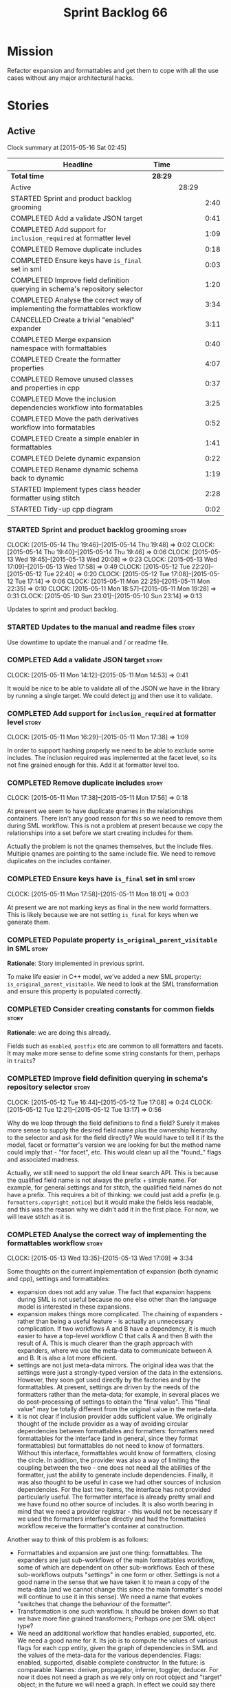 #+title: Sprint Backlog 66
#+options: date:nil toc:nil author:nil num:nil
#+todo: STARTED | COMPLETED CANCELLED POSTPONED
#+tags: { story(s) spike(p) }

* Mission

Refactor expansion and formattables and get them to cope with all the
use cases without any major architectural hacks.

* Stories

** Active

#+begin: clocktable :maxlevel 3 :scope subtree
Clock summary at [2015-05-16 Sat 02:45]

| Headline                                                                    | Time    |       |      |
|-----------------------------------------------------------------------------+---------+-------+------|
| *Total time*                                                                | *28:29* |       |      |
|-----------------------------------------------------------------------------+---------+-------+------|
| Active                                                                      |         | 28:29 |      |
| STARTED Sprint and product backlog grooming                                 |         |       | 2:40 |
| COMPLETED Add a validate JSON target                                        |         |       | 0:41 |
| COMPLETED Add support for =inclusion_required= at formatter level           |         |       | 1:09 |
| COMPLETED Remove duplicate includes                                         |         |       | 0:18 |
| COMPLETED Ensure keys have =is_final= set in sml                            |         |       | 0:03 |
| COMPLETED Improve field definition querying in schema's repository selector |         |       | 1:20 |
| COMPLETED Analyse the correct way of implementing the formattables workflow |         |       | 3:34 |
| CANCELLED Create a trivial "enabled" expander                               |         |       | 3:11 |
| COMPLETED Merge expansion namespace with formattables                       |         |       | 0:40 |
| COMPLETED Create the formatter properties                                   |         |       | 4:07 |
| COMPLETED Remove unused classes and properties in cpp                       |         |       | 0:37 |
| COMPLETED Move the inclusion dependencies workflow into formatables         |         |       | 3:25 |
| COMPLETED Move the path derivatives workflow into formatables               |         |       | 0:52 |
| COMPLETED Create a simple enabler in formattables                           |         |       | 1:41 |
| COMPLETED Delete dynamic expansion                                          |         |       | 0:22 |
| COMPLETED Rename dynamic schema back to dynamic                             |         |       | 1:19 |
| STARTED Implement types class header formatter using stitch                 |         |       | 2:28 |
| STARTED Tidy-up cpp diagram                                                 |         |       | 0:02 |
#+end:

*** STARTED Sprint and product backlog grooming                       :story:
    CLOCK: [2015-05-14 Thu 19:46]--[2015-05-14 Thu 19:48] =>  0:02
    CLOCK: [2015-05-14 Thu 19:40]--[2015-05-14 Thu 19:46] =>  0:06
    CLOCK: [2015-05-13 Wed 19:45]--[2015-05-13 Wed 20:08] =>  0:23
    CLOCK: [2015-05-13 Wed 17:09]--[2015-05-13 Wed 17:58] =>  0:49
    CLOCK: [2015-05-12 Tue 22:20]--[2015-05-12 Tue 22:40] =>  0:20
    CLOCK: [2015-05-12 Tue 17:08]--[2015-05-12 Tue 17:14] =>  0:06
    CLOCK: [2015-05-11 Mon 22:25]--[2015-05-11 Mon 22:35] =>  0:10
    CLOCK: [2015-05-11 Mon 18:57]--[2015-05-11 Mon 19:28] =>  0:31
    CLOCK: [2015-05-10 Sun 23:01]--[2015-05-10 Sun 23:14] =>  0:13

Updates to sprint and product backlog.

*** STARTED Updates to the manual and readme files                    :story:

Use downtime to update the manual and / or readme file.

*** COMPLETED Add a validate JSON target                              :story:
    CLOSED: [2015-05-11 Mon 14:54]
    CLOCK: [2015-05-11 Mon 14:12]--[2015-05-11 Mon 14:53] =>  0:41

It would be nice to be able to validate all of the JSON we have in the
library by running a single target. We could detect [[http://stedolan.github.io/jq/][jq]] and then use it
to validate.

*** COMPLETED Add support for =inclusion_required= at formatter level :story:
    CLOSED: [2015-05-11 Mon 17:41]
    CLOCK: [2015-05-11 Mon 16:29]--[2015-05-11 Mon 17:38] =>  1:09

In order to support hashing properly we need to be able to exclude
some includes. The inclusion required was implemented at the facet
level, so its not fine grained enough for this. Add it at formatter
level too.

*** COMPLETED Remove duplicate includes                               :story:
    CLOSED: [2015-05-11 Mon 17:56]
    CLOCK: [2015-05-11 Mon 17:38]--[2015-05-11 Mon 17:56] =>  0:18

At present we seem to have duplicate qnames in the relationships
containers. There isn't any good reason for this so we need to remove
them during SML workflow. This is not a problem at present because we
copy the relationships into a set before we start creating includes
for them.

Actually the problem is not the qnames themselves, but the include
files. Multiple qnames are pointing to the same include file. We need
to remove duplicates on the includes container.

*** COMPLETED Ensure keys have =is_final= set in sml                  :story:
    CLOSED: [2015-05-11 Mon 18:01]
    CLOCK: [2015-05-11 Mon 17:58]--[2015-05-11 Mon 18:01] =>  0:03

At present we are not marking keys as final in the new world
formatters. This is likely because we are not setting =is_final= for
keys when we generate them.

*** COMPLETED Populate property =is_original_parent_visitable= in SML :story:
    CLOSED: [2015-05-11 Mon 19:06]

*Rationale*: Story implemented in previous sprint.

To make life easier in C++ model, we've added a new SML property:
=is_original_parent_visitable=. We need to look at the SML
transformation and ensure this property is populated correctly.

*** COMPLETED Consider creating constants for common fields           :story:
    CLOSED: [2015-05-11 Mon 19:30]

*Rationale*: we are doing this already.

Fields such as =enabled=, =postfix= etc are common to all formatters
and facets. It may make more sense to define some string constants for
them, perhaps in =traits=?

*** COMPLETED Improve field definition querying in schema's repository selector :story:
    CLOSED: [2015-05-12 Tue 17:09]
    CLOCK: [2015-05-12 Tue 16:44]--[2015-05-12 Tue 17:08] =>  0:24
    CLOCK: [2015-05-12 Tue 12:21]--[2015-05-12 Tue 13:17] =>  0:56

Why do we loop through the field definitions to find a field? Surely
it makes more sense to supply the desired field name plus the
ownership hierarchy to the selector and ask for the field directly?
We would have to tell it if its the model, facet or formatter's
version we are looking for but the method name could imply that -
"for facet", etc. This would clean up all the "found_" flags and
associated madness.

Actually, we still need to support the old linear search API. This is
because the qualified field name is not always the prefix + simple
name. For example, for general settings and for stitch, the qualified
field names do not have a prefix. This requires a bit of thinking: we
could just add a prefix (e.g. =formatters.copyright_notice=) but it
would make the fields less readable, and this was the reason why we
didn't add it in the first place. For now, we will leave stitch as it is.

*** COMPLETED Analyse the correct way of implementing the formattables workflow :story:
    CLOSED: [2015-05-13 Wed 17:09]
    CLOCK: [2015-05-13 Wed 13:35]--[2015-05-13 Wed 17:09] =>  3:34

Some thoughts on the current implementation of expansion (both dynamic
and cpp), settings and formattables:

- expansion does not add any value. The fact that expansion happens
  during SML is not useful because no one else other than the language
  model is interested in these expansions.
- expansion makes things more complicated. The chaining of expanders -
  rather than being a useful feature - is actually an unnecessary
  complication. If two workflows A and B have a dependency, it is much
  easier to have a top-level workflow C that calls A and then B with
  the result of A. This is much clearer than the graph approach with
  expanders, where we use the meta-data to communicate between A and
  B. It is also a lot more efficient.
- settings are not just meta-data mirrors. The original idea was that
  the settings were just a strongly-typed version of the data in the
  extensions. However, they soon got used directly by the factories
  and by the formattables. At present, settings are driven by the
  needs of the formatters rather than the meta-data; for example, in
  several places we do post-processing of settings to obtain the
  "final value". This "final value" may be totally different from the
  original value in the meta-data.
- it is not clear if inclusion provider adds sufficient value. We
  originally thought of the include provider as a way of avoiding
  circular dependencies between formattables and formatters:
  formatters need formattables for the interface (and in general,
  since they format formattables) but formattables do not need to know
  of formatters. Without this interface, formattables would know of
  formatters, closing the circle. In addition, the provider was also a
  way of limiting the coupling between the two - one does not need all
  the abilities of the formatter, just the ability to generate include
  dependencies. Finally, it was also thought to be useful in case we
  had other sources of inclusion dependencies. For the last two items,
  the interface has not provided particularly useful. The formatter
  interface is already pretty small and we have found no other source
  of includes. It is also worth bearing in mind that we need a
  provider registrar - this would not be necessary if we used the
  formatters interface directly and had the formattables workflow
  receive the formatter's container at construction.

Another way to think of this problem is as follows:

- Formattables and expansion are just one thing: formattables. The
  expanders are just sub-workflows of the main formattables workflow,
  some of which are dependent on other sub-workflows. Each of these
  sub-workflows outputs "settings" in one form or other. Settings is
  not a good name in the sense that we have taken it to mean a copy of
  the meta-data (and we cannot change this since the main formatter's
  model will continue to use it in this sense). We need a name that
  evokes "switches that change the behaviour of the formatter".
- Transformation is one such workflow. It should be broken down so
  that we have more fine grained transformers; Perhaps one per SML
  object type?
- We need an additional workflow that handles enabled, supported,
  etc. We need a good name for it. Its job is to compute the values of
  various flags for each cpp entity, given the graph of dependencies
  in SML and the values of the meta-data for the various
  dependencies. Flags: enabled, supported, disable complete
  constructor. In the future: is comparable. Names: deriver,
  propagator, inferrer, toggler, deducer. For now it does not need a
  graph as we rely only on root object and "target" object; in the
  future we will need a graph. In effect we could say there are three
  types of inference: inference that requires just dynamic, inference
  that requires just SML and inference that requires both. Note that,
  in transformer, we should not touch any of the logic around building
  a complete name as well as the "family" logic (is string, is char
  and so on). The latter will be removed once we have needle so we can
  ignore it for now. The former will remain a job of the transformer.
- Merged model should be immutable once it leaves the SML
  workflow.
- Settings are two things: the meta-data mirrors and the knobs to
  control formatting. We need to split this. There is nothing wrong in
  having formattables making use of the settings; we just need to make
  sure that we are not further transforming the settings. Settings
  that really qualify as settings: general settings, opaque settings,
  path settings, type settings (with the "requires_*") and formatter
  settings with just enabled and supported. We could have a settings
  workflow that returns a bundle of settings - it reads all of these
  settings in one go for a given dynamic object. However, it makes
  more sense to use the settings factories directly in each
  sub-workflow; we never really need all of the settings at once. This
  means that the bundle concept does not make sense inside of
  settings; it does make sense inside of formattables though - to
  bundle up all the different settings we use directly. These are just
  general settings and opaque settings.
- Dynamic expansion does not exist. We should go back to calling
  =dynamic::schema= just =dynamic=.

Questions that the "inferrer" needs to answer (=inferred_properties=?):

- enabled: per type, per formatter. Set on root object and/or
  type. Nests, propagates and is affected by "supported".

This means we no longer need a generic "inferrer"; just something to
manage "enablement". Naming is still tricky:

- [[http://english.stackexchange.com/questions/92781/what-term-describes-the-state-of-being-either-enabled-or-disabled][What term describes the state of being either enabled or disabled?]]
- [[http://english.stackexchange.com/questions/22372/push-is-to-pushable-as-enable-disable-are-to-what?rq%3D1][“Push” is to “pushable” as “enable”/“disable” are to what?]]
- [[http://english.stackexchange.com/questions/31878/noun-for-enable-enability-enabliness?rq%3D1][Noun for enable (“enability”, “enabliness”)?]]

Since there are no easy names we could call it "enabler" for now - he
who is responsible for enabling.

These could be handled separately:

- requires_stream_manipulators: per type. Does not propagate; nests.
- requires_manual_move_constructor: per type. for certain types. Does
  not propagate, does not nest.
- requires_manual_default_constructor: per type. for certain
  primitives. Does not propagate, does not nest.
- inclusion_required: per type. Does not propagate, does not nest.

For these we could simply build sets with all types that match and
pass those to the transformer. We could have settings for them (all
optional) with a factory that returns them by formatter name; a
top-level class would use these to build the sets. Actually, in
general it could be said that certain dynamic fields at the entity
level have the property that we want to know of all of the qnames that
have them. If we could mark these fields somehow and if the model
could have a container by qualified field name to set of qnames, we
could just query these sets in the transformer. We would need
something in the SML workflow to handle this task.

SML should help on these:

- has_primitive_properties: can be answered in the language of
  SML. However this seems unused.

These can be simplified to only be set at root object level:

- disable_complete_constructor: per type. can be set on a type or on
  root object. Does not propagate or nest.
- Related (figure out if we are using them, if not remove them from
  command line options): cpp-disable-xml-serialization,
  cpp-disable-eos-serialization, cpp-disable-versioning. They are in
  use and they will also affect the generation of inclusion
  dependencies.

If we manage to do so we can create a settings class that has these
properties, with a factory, and make them part of the
bundle. Names: model_settings, global_settings,
global_aspect_settings, aspect_settings (but then, its not all aspect
settings).

Tasks:

- create a formattables class for the formatter properties: enabled,
  file path, header guard, inclusion dependencies, integrated
  facets. i.e. the formatter settings needs to move to
  formattables. This class will be populated by looking at the output
  of multiple sub-workflows.
- create the global_aspect_settings class and associated classes
  (factory etc). Add it to bundle using the same approach as general
  settings.
- add support in dynamic and SML for the "gathering" of fields
  (i.e. mark a field as "gatherable" and then gather it into the
  model). Mark all required fields as gatherable. Remove type settings
  and related infrastructure. Note: we do not need to handle
  inclusion_required this way; it already works well so leave it as
  is.
- create an enabler responsible for determining which formatters are
  on and off. It uses settings to figure out what is enabled and
  supported, both locally and globally. For now, implement a root
  object based approach; later on we can try to see if we can quickly
  hack the enabled/supported logic using the cycles
  workaround. Enabler will return a map of qname per formatter name to
  boolean - or perhaps we could return just the ones that are enabled?
  e.g. if not found its disabled.
- move path derivatives workflow into formattables. Must return the
  path derivatives per qname per formatter name.
- create a workflow step that takes the path derivatives and builds
  the inclusion directives repository.
- create a opaque settings workflow that takes in all the opaque
  settings factories generated on the back of the formatters and uses
  them to generate opaque settings.
- move inclusion dependencies workflow into formattables. It must
  output the inclusion dependencies per qname per formatter name. It
  must also take in the inferer output to be able to determine which
  formatters are enabled for which type.
- create a transformer workflow (do we need a workflow?). It is
  responsible for populating all properties that can be directly
  inferred from SML without any look-ups.
- create an assembler. It is responsible for taking the output of the
  transformer and all other relevant sub-workflows and assembling it
  into the final formattable. Or perhaps we could just give
  transformer the components for assembly. Actually, lets leave it for
  now and see how complicated the formattable workflow looks after all
  the refactoring. If need be, it can be revisited.
- delete dynamic expansion
- rename dynamic schema back to dynamic.
- remove all of the fields that are not settable from the outside
  world from dynamic: file path.
- remove new class info and associated classes.
- remove type settings and related infrastructure.

*** CANCELLED Create a trivial "enabled" expander                     :story:
    CLOSED: [2015-05-13 Wed 17:45]
    CLOCK: [2015-05-12 Tue 18:46]--[2015-05-12 Tue 19:47] =>  1:01
    CLOCK: [2015-05-12 Tue 17:15]--[2015-05-12 Tue 18:46] =>  1:31
    CLOCK: [2015-05-11 Mon 21:38]--[2015-05-11 Mon 22:17] =>  0:39

*Rationale*: This story revealed a world of inadequacies in the design
 of expanders, formattables, etc. We will address this after the
 refactor on a new story.

For now we just need a very simple expander that looks into the root
object and switches the formatter's "enabled" flag at the entity level
on/off. Implement this to allow us to get the disable facet knit tests
to pass.

Actually we have a big problem: after we implemented all the changes,
the includes are still wrong. The problem is that the formatting
assistant we are using to build the includes is making use of
formatting settings; but we are still in the expansion phase, so the
settings are not ready to be read yet. Worse, even if we looked at the
meta-data, we couldn't get the information we need. This is because
properties like =enabled= are set in the root object (by say the
options copier or the enabled flag expander) not in the individual
objects. So the code as it is won't work.

However, we could this make it work if we move the logic of falling
back to root object into the options copier or enabled flag
expander. This would mean we would increase the size of the meta-data
a lot (e.g. every single object would then have a formatter's enabled
flag set). In addition, we need a provider's assistant that relies
only on the meta-data when answering questions such as what formatters
are enabled.

This is not a problem for the other use case of the formatter's
assistant (in stitch/formatters) because the settings have been setup
by then.

*** COMPLETED Merge expansion namespace with formattables             :story:
    CLOSED: [2015-05-14 Thu 08:59]
    CLOCK: [2015-05-14 Thu 07:44]--[2015-05-14 Thu 08:24] =>  0:40

We should be able to edit the dia file and move all types from
expansion to formattables. This just requires expanding (pun not
intended) the formattables package area and updating all child
nodes. We can then delete the expansion package.

For code generation we then need to copy the files across and update
the namespaces.

- O0: formattables
- O228: expansion

*** COMPLETED Create the formatter properties                         :story:
    CLOSED: [2015-05-16 Sat 00:50]
    CLOCK: [2015-05-15 Fri 23:40]--[2015-05-16 Sat 00:28] =>  0:48
    CLOCK: [2015-05-15 Fri 20:57]--[2015-05-15 Fri 21:56] =>  0:59
    CLOCK: [2015-05-15 Fri 18:36]--[2015-05-15 Fri 18:59] =>  0:23
    CLOCK: [2015-05-15 Fri 18:25]--[2015-05-15 Fri 18:34] =>  0:09
    CLOCK: [2015-05-15 Fri 18:00]--[2015-05-15 Fri 18:24] =>  0:24
    CLOCK: [2015-05-15 Fri 15:23]--[2015-05-15 Fri 15:27] =>  0:04
    CLOCK: [2015-05-15 Fri 08:10]--[2015-05-15 Fri 09:15] =>  1:05
    CLOCK: [2015-05-14 Thu 19:20]--[2015-05-14 Thu 19:35] =>  0:19

Create a formattables class for the formatter properties: enabled,
file path, header guard, inclusion dependencies, integrated facets -
i.e. the formatter settings needs to move to formattables.

This class will be populated by looking at the output of multiple
sub-workflows. In fact, it probably makes sense to create a factory
that handles the manufacturing of all path derivatives and inclusion
dependencies gunk and then generates the formatter properties. We just
need the enablement map as input (as well as the model) and we can
then output qname to formatter name to formatter properties.

This would be a good place to put the processing of integrated facets
supplied in meta-data, as well as doing a hack for now of the command
line options.

We probably don't need settings support for this.

Tasks:

- add formatter properties to transformer.
- start using formatter properties in formatters.

*** COMPLETED Remove unused classes and properties in cpp             :story:
    CLOSED: [2015-05-16 Sat 01:02]
    CLOCK: [2015-05-16 Sat 00:50]--[2015-05-16 Sat 01:02] =>  0:12
    CLOCK: [2015-05-16 Sat 00:32]--[2015-05-16 Sat 00:49] =>  0:17
    CLOCK: [2015-05-15 Fri 09:17]--[2015-05-15 Fri 09:25] =>  0:08

We have a few classes that were made for exploratory reasons but in
reality we won't use them. Remove them:

- remove new class info and associated classes.
- remove type settings and related infrastructure.
- has_primitive_properties: seems unused.
- remove family types and all the family gunk.

*** COMPLETED Move the inclusion dependencies workflow into formatables :story:
    CLOSED: [2015-05-16 Sat 01:03]
    CLOCK: [2015-05-15 Fri 16:21]--[2015-05-15 Fri 18:00] =>  1:39
    CLOCK: [2015-05-15 Fri 15:04]--[2015-05-15 Fri 15:19] =>  0:15
    CLOCK: [2015-05-15 Fri 10:38]--[2015-05-15 Fri 11:00] =>  0:22
    CLOCK: [2015-05-15 Fri 09:47]--[2015-05-15 Fri 10:38] =>  0:51
    CLOCK: [2015-05-15 Fri 09:29]--[2015-05-15 Fri 09:47] =>  0:18

As per analysis, we need to move away from expansion. Get these
classes in formattables and hook them in to workflow. It must output
the inclusion dependencies per qname per formatter name.

It must also:

- take in the enabler output to be able to determine which formatters
  are enabled for which type.
- take in global aspect settings. Won't be used for now.

At present the inclusion directives repository factory is reading the
inclusion directives from the meta-data. We could easily change it to
read it from the output of the path derivatives. Actually it makes
more sense to make the inclusion directives selector work off of the
output of the path derivatives; we do not need any transformations
then.

We need to read the inclusion dependencies from the dynamic object and
merge that with the generated inclusion dependencies. At present this
is done in the expander, so it needs to be moved to the workflow.

Tasks:

- delete the expander
- inclusion dependencies is creating provider container, this should
  be the responsibility of a workflow somewhere and passed in.
- inclusion dependencies is creating directives - this can only be
  removed when we get rid of expanders.

*** COMPLETED Move the path derivatives workflow into formatables     :story:
    CLOSED: [2015-05-16 Sat 01:03]
    CLOCK: [2015-05-15 Fri 15:53]--[2015-05-15 Fri 16:20] =>  0:27
    CLOCK: [2015-05-15 Fri 15:42]--[2015-05-15 Fri 15:53] =>  0:11
    CLOCK: [2015-05-15 Fri 15:28]--[2015-05-15 Fri 15:42] =>  0:14

As per analysis, we need to move away from expansion. Get these
classes in formattables and hook them in to workflow. Must return the
path derivatives per qname per formatter name.

We need to also create a workflow step that takes the path derivatives
and builds the inclusion directives repository.

We just need to unhook the expander; everything else is useful exactly
as is.

- remove the directory path properties from path settings; these are
  read from command line options and will continue to do so; they are
  not settings.
- add cpp options to the path derivatives workflow.
- delete the expander

*** COMPLETED Create a simple enabler in formattables                 :story:
    CLOSED: [2015-05-16 Sat 01:03]
    CLOCK: [2015-05-15 Fri 21:57]--[2015-05-15 Fri 23:38] =>  1:41

Create an enabler responsible for determining which formatters are on
and off. It may use settings to figure out what is enabled and
supported, both locally and globally. It also uses the command line
options to start off with.

We may need to create settings like so:

- global enablement: model enabled, facet enabled, formatter enabled.
- local enablement: formatter enabled, formatter supported.

Instead of creating settings, it may make more sense to just read
these fields on the fly in enabler.

For now, implement a root object based approach; later on we can try
to see if we can quickly hack the enabled/supported logic using the
cycles workaround. Enabler will return a map of qname per formatter
name to boolean - or perhaps we could return just the ones that are
enabled?  e.g. if not found its disabled.

*Naming analysis*

- [[http://english.stackexchange.com/questions/92781/what-term-describes-the-state-of-being-either-enabled-or-disabled][What term describes the state of being either enabled or disabled?]]
- [[http://english.stackexchange.com/questions/22372/push-is-to-pushable-as-enable-disable-are-to-what?rq%3D1][“Push” is to “pushable” as “enable”/“disable” are to what?]]
- [[http://english.stackexchange.com/questions/31878/noun-for-enable-enability-enabliness?rq%3D1][Noun for enable (“enability”, “enabliness”)?]]

Since there are no easy names we could call it "enabler" for now - he
who is responsible for enabling.

Tasks:

- update includes provider to take in enablement.

*** COMPLETED Delete dynamic expansion                                :story:
    CLOSED: [2015-05-16 Sat 01:26]
    CLOCK: [2015-05-16 Sat 01:04]--[2015-05-16 Sat 01:26] =>  0:22

As per analysis we do not need dynamic expansion so get rid of it.

*** COMPLETED Rename dynamic schema back to dynamic                   :story:
    CLOSED: [2015-05-16 Sat 02:45]
    CLOCK: [2015-05-16 Sat 01:26]--[2015-05-16 Sat 02:45] =>  1:19

Once we are back to just having =dynamic::schema=, it makes no sense
to have nesting. Rename it back to just =dynamic=.

*** STARTED Implement types class header formatter using stitch       :story:
    CLOCK: [2015-05-11 Mon 21:29]--[2015-05-11 Mon 21:37] =>  0:08
    CLOCK: [2015-05-11 Mon 18:46]--[2015-05-11 Mon 18:57] =>  0:11
    CLOCK: [2015-05-11 Mon 18:01]--[2015-05-11 Mon 18:18] =>  0:17
    CLOCK: [2015-05-11 Mon 15:44]--[2015-05-11 Mon 15:59] =>  0:15
    CLOCK: [2015-05-11 Mon 14:55]--[2015-05-11 Mon 15:43] =>  0:48
    CLOCK: [2015-05-11 Mon 14:53]--[2015-05-11 Mon 14:55] =>  0:02
    CLOCK: [2015-05-11 Mon 13:25]--[2015-05-11 Mon 14:12] =>  0:47

We need to implement a stitch template for the class header formatter
in types, plug it in and start working through the diffs.

To test diff:

: head -n50 /home/marco/Development/DomainDrivenConsulting/dogen/projects/test_models/all_primitives/include/dogen/test_models/all_primitives/types/a_class.hpp > expected.txt && grep -B20 -A25 -e "\#ifndef DOGEN_TEST_MODELS_ALL_PRIMITIVES_TYPES_A_CLASS_HPP" /home/marco/Development/DomainDrivenConsulting/output/dogen/clang-3.5/stage/bin/log/knit/workflow_spec/all_primitives_model_generates_expected_code.log > actual.txt && diff -u expected.txt actual.txt 

Notes:

- we can't access disable complete constructor option. Figure out how
  to.

Remaining problems with trivial inheritance:

- primitive types have includes; not honouring "requires include?"
  flag.
- leaf types do not have visitor methods. This is because
  =is_original_parent_visitable= is not being populated.
- too much space after end of namespaces and before end if.
- no support for comments on classes and methods.
- visitor includes in descendants.
- class marked as service is being generated.

Trivial inheritance is now green.

Problems with std model:

- dependencies on hashes are not included
- duplicate includes. after sort we need some kind of distinct. Or
  perhaps the SML indexer should only add distinct qnames.
- keys are not final.

Problems with stereotypes:

- whitespace handling of immutability causes diffs.
- we generate assignment operator even though immutability is on.
- non-generatable stereotype is not being honoured.

Problems with models that disable facets and disable full constructor
model:

- not honouring flags set in command line options.

*** STARTED Tidy-up cpp diagram                                       :story:
    CLOCK: [2015-05-15 Fri 09:26]--[2015-05-15 Fri 09:28] =>  0:02

After all the new classes, expansion changes etc the cpp diagram
became really messy. Make it reflect the new reality.

*** Consider renaming path derivatives                                :story:

We should have a name that implies that all fields of this class were
obtained by "computation", rather than reading.

*** Create the =global_aspect_settings= class                         :story:

Create a class to manage the global aspect settings:

- disable_complete_constructor:
- cpp-disable-xml-serialization
- cpp-disable-eos-serialization
- cpp-disable-versioning

These can only be set on the root object. Add these settings o bundle
using the same approach as general settings. Create factory.

- update includes provider to take in global aspect settings.

*** Add support for "field gathering"                                 :story:

We need to add support in dynamic and SML for the "gathering" of
fields; this consists in marking a field as "gatherable" in the
JSON. We then need to find all types that have that field and gather
their qnames in the model.

Note: we do not need to handle inclusion_required this way; it already
works well so leave it as is.

Tasks:

- find a good name for gathering and gatherable.
- add support in dynamic for marking fields as gatherable. Add a
  method in field definition repository that returns a list of all
  gatherable fields.
- mark all required fields as gatherable.
- add a container of string (qualified field name) to qname in model,
  with a suggestive name (qnames by dynamic field? gathered qnames?).
- create an SML class to process all gathered fields: obtain fields
  that are gatherable, then loop through the model; for all types that
  have gatherable fields, add them to container against the field.
- implement transformer in terms of gathered fields (i.e. consult the
  container for requires_stream_manipulators, etc).

*** Create the opaque settings activity                               :story:

We need to add support for opaque settings. This should be as easy as
adding a method in the formatter to register/return the opaque
settings factory and then supplying the settings workflow with all of
these factories.

*** Consider splitting =formattables::transformer=                    :story:

We have two different responsibilities within transformer:

- to perform an individual (1-1) transformation of an SML type into a
  formatable;
- to determine how many transformations of an SML type are required,
  and to do them.

Maybe we should have a transformer sub-workflow that collaborates with
specific transformers, aligned to =cpp= types
(e.g. =class_info_transformer=, =enum_info_transformer= and so on,
each taking different SML types). The role of the top-level
transformer is to call all of the sub-transformers for a given SML
type.

The other option is to align them to SML types and to produce
different =cpp= types.

*** Remove intermediate fields from dynamic                           :story:

With the previous approach we had fields in dynamic that were
generated within dogen; we now should only have fields that are set
from the outside world. Remove all of the fields that are not supposed
to be settable from the outside world. At present this just file path.

*** Stitch gcc release builds are borked                              :spike:

When running stitch for a gcc release build we get:

: FAILED: cd /home/marco/Development/DomainDrivenConsulting/output/dogen/gcc-4.9 && /home/marco/Development/DomainDrivenConsulting/output/dogen/gcc-4.9/stage/bin/dogen_stitcher --target /home/marco/Development/DomainDrivenConsulting/dogen/projects/cpp/src/ --verbose

Debug builds work. All builds work for clang. According to gdb:

: #0  0x00000000004cb36e in std::_Hashtable<std::string, std::pair<std::string const, dogen::dynamic::schema::field_definition>, std::allocator<std::pair<std::string const, dogen::dynamic::schema::field_definition> >, std::__detail::_Select1st, std::equal_to<std::string>, std::hash<std::string>, std::__detail::_Mod_range_hashing, std::__detail::_Default_ranged_hash, std::__detail::_Prime_rehash_policy, std::__detail::_Hashtable_traits<true, false, true> >::find(std::string const&) const ()
: #1  0x00000000004c96bd in dogen::dynamic::schema::workflow::obtain_field_definition(std::string const&) const ()
: #2  0x00000000004ca24b in dogen::dynamic::schema::workflow::create_fields_activity(std::unordered_map<std::string, std::list<std::string, std::allocator<std::string> >, std::hash<std::string>, std::equal_to<std::string>, std::allocator<std::pair<std::string const, std::list<std::string, std::allocator<std::string> > > > > const&, dogen::dynamic::schema::scope_types) const ()

*** Add support for the relationships graph in enabler                :story:

*Note*: this story needs refactoring. It is basically here to cover
the support for a graph with cycles in enabler but has not yet been
updated.

This needs a bit more analysis. The gist of it is that not all types
support all formatters. We need a way to determine if a formatter is
not supported. This probably should be inferred by a "is dogen model"
property (see backlog); e.g. non-dogen models need their types to have
an inclusion setup in order to be "supported", otherwise they should
default to "not-supported". However the "supported" flag is populated,
we then need to take into account relationships and propagate this
flag across the model such that, if a type =A= in a dogen model has a
property of a type =B= from a non-dogen model which does not support a
given formatter =f=, then =A= must also not support =f=.

In order to implement this feature we need to:

- update the SML grapher to take into account relationships
  (properties that the class has) as well as inheritance.
- we must only visit related types if we ourselves do not have values
  for all supported fields.
- we also need a visitor that detects cycles; when a cycle is found we
  simply assume that the status of the revisited class is true (or
  whatever the default value of "supported" is) and we write a warning
  to the log file. We should output the complete path of the cycle.
- users can override this by setting supported for all formatters
  where there are cycles.
- we could perhaps have a bitmask by qname; we could start by
  generating all bitmasks for all qnames and setting them to default
  value. We could then find all qnames that have supported set to
  false and update the corresponding bitmasks. Then we could use the
  graph to loop through the qnames and "and" the bitmasks of each
  qname with the bitmasks of their related qnames. The position of
  each field is allocated by the algorithm (e.g. the first "supported"
  field is at position 0 and so on). Actually the first position of
  the bitmask could be used to indicate if the bitmask has already
  been processed or not. In the presence of a cycle force it to true.
- we need a class that takes the SML model and computes the supported
  bitmasks for each qname; the supported expander then simply takes
  this (perhaps as part of the expansion context), looks up for the
  current qname and uses the field list to set the flags
  appropriately.
- we should remove all traces of supported from a settings
  perspective; supported and multi-level enabled are just artefacts of
  the meta-data. From a settings perspective, there is just a
  formatter level (common formatter settings) enabled which determines
  whether the formatter is on or off. How that flag came to be
  computed is not relevant outside the expansion process. This also
  means we can have simpler or more complex policies as time allows us
  improve on this story; provided we can at least set all flags to
  enabled we can move forward.

Solution for cycles:

- detect the cycle and then remember the pair (a, b) where b is the
  start of the cycle and a is the last vertex before the cycle. We
  should assume that a is (true, true) for the edge (a, b) and compute
  all other edges. Finally, once the graph has been processed we
  should check all of the pairs in a cycle; for these we should simply
  look at the values of b, and update a accordingly.

*Other notes*

- we need some validation to ensure that some types will be generated
  at all. The existing "generatable types" logic will have to be
  removed or perhaps updated; we should take the opportunity to make
  it reflect whether a type belongs to the target model or not. This
  has no bearing on generatability (other that non-target types are
  always not generated). So at the middle-end level we need to check
  if there are any target types at all, and if not, just want the user
  and exit. Then, a second layer is required at the model group /
  language level to determine if there are any types to generate. It
  is entirely possible that we end up not generating anything at all
  because once we went through the graph everything got
  disabled. Users will have to somehow debug this when things go
  wrong.
- following on from this, we probably need a "dump info" option that
  explains the enabled/supported decisions for a given model, for all
  target types; possibly, users could then supply regexes to filter
  this info (e.g. why did you not generate =hash= for type =xyz=? can
  I see all types for formatter =abc=?). It may be useful to have an
  option to toggle between "target only types" and "all types",
  because the system types may be the ones causing the problem.
- the enabled supported logic applies to all formatters across all
  model groups. We need a way

*** Formatters need different =enabled= defaults                      :story:

We should be able to disable some formatters such as forward
declarations. Some users may not require them. We can do this using
dynamic extensions. We can either implement it in the backend or make
all the formatters return an =std::optional<dogen::formatters::file>=
and internally look for a =enabled= trait.

We need to be able to distinguish "optional" formatters - those that
can be disabled - and "mandatory" formatters - those that cannot. If a
user requests the disabling of a mandatory formatter, we must
throw. This must be handled in enabler.

This story was merged with a previous one: Parameter to disable cpp
file.

#+begin_quote
*Story*: As a dogen user, I want to disable cpp files so that I don't
generate files with dummy content when I'm not using them.
#+end_quote

It would be really useful to define a implementation specific
parameter which disables the generation of a cpp file for a
service. This would stop us from having to create noddy translation
units with dummy functions just to avoid having to define exclusion
regexes.

*** Improve references management                                     :story:

At present, we compute model references as follows:

- in dia to sml we first loop through all types and figure out the
  distinct model names. This is done by creating a "shallow" qname
  with just the model name and setting its origin type to unknown.
- when we merge, we take the references of target - the only ones we
  care about - and then we check that against the list of the models
  we are about to merge. If there are any missing models we complain
  (see comments below). We then loop through the list of references
  and "resolve" the origin type of the model.

Note: We could actually also complain if there are too many models, or
more cleverly avoid merging those models which are not required. Or
even more cleverly, we could avoid loading them in the first place, if
only we could load target first.

A slightly better way of doing this would be:

- in SML create a references updater that takes a model and computes
  its reference requirements. It could also receive a list of "other"
  models from which to get their origin types to avoid using =unknown=
  at all, and checks that all reference requirements have been met.
- the current step =update_references= is just a call to the
  references updater, prior to merging, with the target model.

*** Assignment operator seems to pass types by value                  :story:

The code for the operator is as follows:

:         stream_ << indenter_ << ci.name() << "& operator=(" << ci.name()
:                << " other);" << std::endl;

If this is the case we need to fix it and regenerate all models.

Actually we have implemented assignment in terms of swap, so that is
why we copy. We need to figure out if this was a good idea. Raise
story in backlog.

: diff --git a/projects/cpp/src/types/formatters/types/class_header_formatter.stitch b/projects/cpp/src/types/formatters/types/class_header_formatter.stitch
: index f9f91af..663f0ac 100644
: --- a/projects/cpp/src/types/formatters/types/class_header_formatter.stitch
: +++ b/projects/cpp/src/types/formatters/types/class_header_formatter.stitch
: @@ -253,7 +253,7 @@ public:
:  <#+
:                  if (!c.is_parent()) {
:  #>
: -    <#= c.name() #>& operator=(<#= c.name() #> other);
: +    <#= c.name() #>& operator=(<#= c.name() #>& other);
:  <#+
:                  }
:              }
: diff --git a/projects/cpp_formatters/src/types/class_declaration.cpp b/projects/cpp_formatters/src/types/class_declaration.cpp
: index c2eeb3c..534ab69 100644
: --- a/projects/cpp_formatters/src/types/class_declaration.cpp
: +++ b/projects/cpp_formatters/src/types/class_declaration.cpp
: @@ -457,8 +457,8 @@ void class_declaration::swap_and_assignment(
:  
:      // assignment is only available in leaf classes - MEC++-33
:      if (!ci.is_parent()) {
: -        stream_ << indenter_ << ci.name() << "& operator=(" << ci.name()
: -                << " other);" << std::endl;
: +        stream_ << indenter_ << ci.name() << "& operator=(const " << ci.name()
: +                << "& other);" << std::endl;
:      }
:  
:      utility_.blank_line();
: diff --git a/projects/cpp_formatters/src/types/class_implementation.cpp b/projects/cpp_formatters/src/types/class_implementation.cpp
: index 5c9fe50..9276701 100644
: --- a/projects/cpp_formatters/src/types/class_implementation.cpp
: +++ b/projects/cpp_formatters/src/types/class_implementation.cpp
: @@ -456,8 +456,8 @@ assignment_operator(const cpp::formattables::class_info& ci) {
:          return;
:  
:      stream_ << indenter_ << ci.name() << "& "
: -            << ci.name() << "::operator=(" << ci.name()
: -            << " other) ";
: +            << ci.name() << "::operator=(const " << ci.name()
: +            << "& other) ";
:  
:      utility_.open_scope();
:      {

*** Implement options copier and remove options from context          :story:

At present the path derivatives expander is getting access to the C++
options via the expansion context. This was obviously a temporary hack
to get things moving. The right thing must surely be to add the root
object to the context, and to read the options from the root
object. These for now must be populated via the options copier; in the
future one can imagine that users define them in diagrams.

Actually, the directories supplied to dogen do need to be command line
options. This is because they tend to be created by CMake on the fly
as absolute paths and as such cannot be hard-coded into the
diagram. This being the case, perhaps we should just supply the
knitting options to the expansion context. This does mean that now
expansion is a knitting thing - it could have been used by
stitch. Needs a bit more thinking.

*Tasks to read options from root object*

Not yet clear this is the right solution, but if it is, this is what
needs to be done.

- check that we have all the required fields in JSON for all of the
  c++ options we require for now.
- update options copier to copy these options. In many cases we will
  have to "redirect" the option. For example, =domain_facet_folder=
  becomes the types directory and so forth. Having said that we
  probably won't need these for now.
- remove options from context, and add root object instead. We may
  need to do the usual "locate root object" routine.
- update the path settings factory to read these from the root object.
- add options to type settings where it makes sense (e.g. disable
  complete constructor) and implement the type settings factory.

*** Consider dropping the prefix inclusion in expansion               :story:

*New Understanding*

The problem with this is that "directive" does not have any
meaning. We could get away with dependencies, but directive is very
open ended. We cannot start changing meta-data keys (e.g. =directive=
instead of =inclusion_directive=) because that would confuse users; so
we would end up with two names in two different places, probably even
more confusing.

*Previous Understanding*

At present we have really long class names because they all need
"inclusion" on the name. In reality, we have two concepts:

- directives
- dependencies

We don't need the prefix "inclusion" to make these understandable. We
can probably get away with removing it from all of the expansion
classes without significant loss of meaning.

*** Add new c++ warnings to compilation                               :story:

- =-Wunused-private-field=: Seems like this warning is not part of
  =-Wall=
- =-Winconsistent-missing-override=: new clang warning, probably 3.6.

** Deprecated
*** CANCELLED Handling missing default facet settings                 :story:
    CLOSED: [2015-05-11 Mon 19:08]

*Rationale*: We don't have facet settings any more and we are checking
this properly for the formatter settings.

At present we are just logging a warning when the user supplies
dynamic extensions for a facet that we do not have defaults
for. However, it may make more sense to just throw if someone is
assuming support for something which we do not support. We need to
think about this use case properly.

*** CANCELLED Create settings expander and switcher                   :story:
    CLOSED: [2015-05-13 Wed 17:50]

*Rationale*: This story has some early ideas on enablement but has
 been superseded.

*New Understanding*

The expansion process now takes on this work. We need to refactor this
story into an expander.

*Previous Understanding*

We need a class responsible for copying over all settings that exist
both locally and globally. The idea is that, for those settings, the
selector should be able to just query by formatter name locally and
get the right values. This could be the expander.

We also need a more intelligent class that determines what formatters
are enabled and disabled. This is due to:

- lack of support for a given formatter/facet by a type in the graph;
  it must be propagated to all dependent types. We must be careful
  with recursion (for example in the composite pattern).
- a facet has been switched off. This must be propagated to all
  formatters in that facet.
- user has switched off a formatter. As with lack of support, this
  must be propagated through the graph.

This could be done by the switcher. We should first expand the
settings then switch them.

In some ways we can think of the switcher as a dependency
manager. This may inform the naming of this class.

One thing to take into account is the different kinds of behaviours
regarding enabling facets and formatters:

- for serialisation we want it to be on and if its on, all types
  should be serialisable.
- for hashing we want it to be off (most likely) and if the user makes
  use of a hashing container we want the type that is the key of the
  container to have hashing on; no other types should have it on. We
  also may want the user to manually switch hashing on for a type.
- for forward declarations: if another formatter requires it for a
  type, we want it on; if no one requires it we want it off. The user
  may want to manually switch it on for a type.

*** CANCELLED Expand fields from command line options into dynamic    :story:
    CLOSED: [2015-05-13 Wed 17:53]

*Rationale*: Handled in other stories as part of refactoring.

We need to ensure the following fields are populated, from the command
line options:

- integrated facets
- enabled
